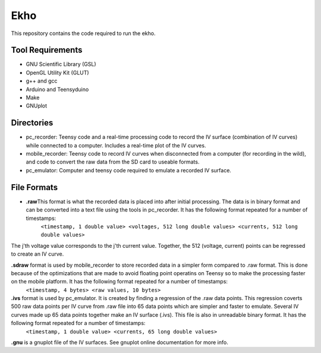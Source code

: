 Ekho
====

This repository contains the code required to run the ekho.

Tool Requirements
-----------------
- GNU Scientific Library (GSL) 
- OpenGL Utility Kit (GLUT)
- g++ and gcc
- Arduino and Teensyduino
- Make
- GNUplot

Directories
-----------
- pc_recorder: Teensy code and a real-time processing code to record the IV surface (combination of IV curves) while connected to a computer. Includes a real-time plot of the IV curves.
- mobile_recorder: Teensy code to record IV curves when disconnected from a computer (for recording in the wild), and code to convert the raw data from the SD card to useable formats.
- pc_emulator: Computer and teensy code required to emulate a recorded IV surface.

File Formats
------------
*  **.raw**\ This format is what the recorded data is placed into after initial processing. The data is in binary format and can be converted into a text file using the tools in pc_recorder. It has the following format repeated for a number of timestamps:
    ``<timestamp, 1 double value> <voltages, 512 long double values> <currents, 512 long double values>``
The j'th voltage value corresponds to the j'th current value. Together, the 512 (voltage, current) points can be regressed to create an IV curve. 

**.sdraw** format is used by mobile_recorder to store recorded data in a simpler form compared to .raw format. This is done because of the optimizations that are made to avoid floating point operatins on Teensy so to make the processing faster on the mobile platform. It has the following format repeated for a number of timestamps:
        ``<timestamp, 4 bytes> <raw values, 10 bytes>``

**.ivs** format is used by pc_emulator. It is created by finding a regression of the .raw data points. This regression coverts 500 raw data points per IV curve from .raw file into 65 data points which are simpler and faster to emulate. Several IV curves made up 65 data points together make an IV surface (.ivs). This file is also in unreadable binary format. It has the following format repeated for a number of timestamps:
        ``<timestamp, 1 double value> <currents, 65 long double values>``
**.gnu** is a gnuplot file of the IV surfaces. See gnuplot online documentation for more info.


